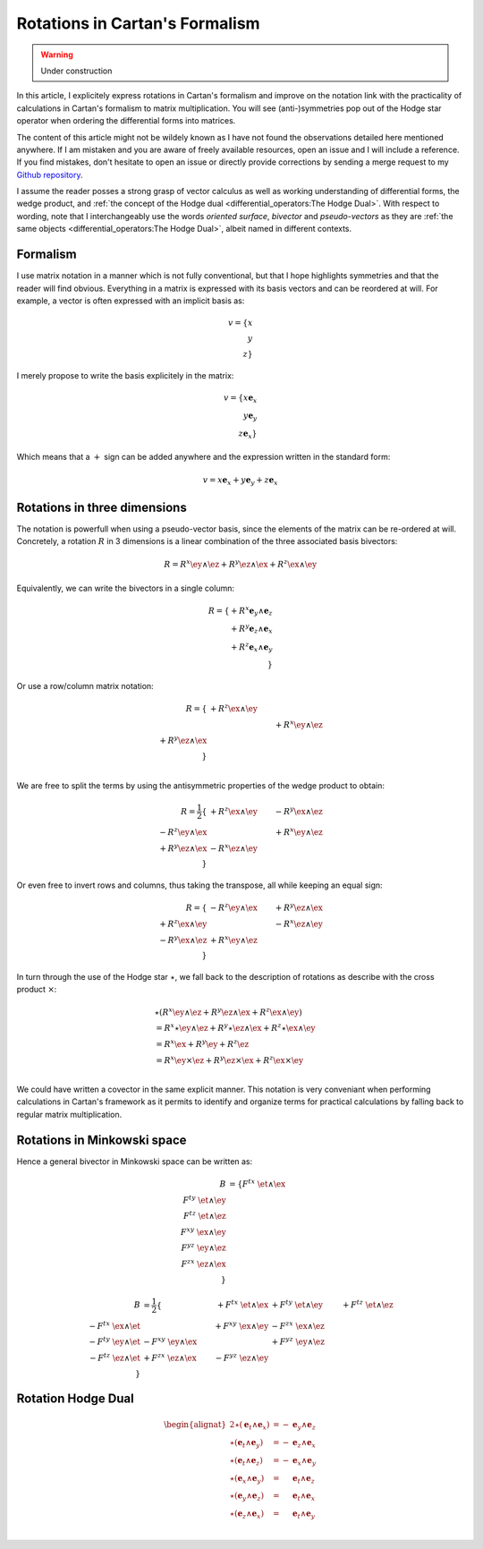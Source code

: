 Rotations in Cartan's Formalism
===============================

.. rst-class:: custom-author

   by Stéphane Haussler

.. warning::

   Under construction

In this article, I explicitely express rotations in Cartan's formalism and
improve on the notation link with the practicality of calculations in Cartan's
formalism to matrix multiplication. You will see (anti-)symmetries pop out of
the Hodge star operator when ordering the differential forms into matrices.

The content of this article might not be wildely known as I have not found the
observations detailed here mentioned anywhere. If I am mistaken and you are
aware of freely available resources, open an issue and I will include a
reference. If you find mistakes, don't hesitate to open an issue or directly
provide corrections by sending a merge request to my `Github repository
<https://github.com/shaussler/TheoreticalUniverse/>`_.

I assume the reader posses a strong grasp of vector calculus as well as working
understanding of differential forms, the wedge product, and :ref:`the concept
of the Hodge dual <differential_operators:The Hodge Dual>`. With respect to
wording, note that I interchangeably use the words *oriented surface*,
*bivector* and *pseudo-vectors* as they are :ref:`the same objects
<differential_operators:The Hodge Dual>`, albeit named in different contexts.

Formalism
---------

.. {{{

I use matrix notation in a manner which is not fully conventional, but that I
hope highlights symmetries and that the reader will find obvious. Everything in
a matrix is expressed with its basis vectors and can be reordered at will. For
example, a vector is often expressed with an implicit basis as:

.. math::

   v = \{ x \\ y \\ z\}

I merely propose to write the basis explicitely in the matrix:

.. math::

   v = \{ x \mathbf{e}_x \\ y \mathbf{e}_y \\ z \mathbf{e}_x \}

Which means that a :math:`+` sign can be added anywhere and the expression
written in the standard form:

.. math::

   v = x \mathbf{e}_x + y \mathbf{e}_y + z \mathbf{e}_x

.. }}}

Rotations in three dimensions
-----------------------------

.. {{{

The notation is powerfull when using a pseudo-vector basis, since the elements
of the matrix can be re-ordered at will. Concretely, a rotation :math:`R` in 3
dimensions is a linear combination of the three associated basis bivectors:

.. math::

   R = 
   R^{x} \ey \wedge \ez +
   R^{y} \ez \wedge \ex +
   R^{z} \ex \wedge \ey

Equivalently, we can write the bivectors in a single column:

.. math::

   R =
   \{ + R^{x} \mathbf{e}_y \wedge \mathbf{e}_z \\
      + R^{y} \mathbf{e}_z \wedge \mathbf{e}_x \\
      + R^{z} \mathbf{e}_x \wedge \mathbf{e}_y \\
   \}
   
Or use a row/column matrix notation:

.. math::

   R =
   \{                       & +R^{z} \ex \wedge \ey &                       \\
                            &                       & +R^{x} \ey \wedge \ez \\
      +R^{y} \ez \wedge \ex &                       &                       \\
   \} \\

We are free to split the terms by using the antisymmetric properties of the
wedge product to obtain:

.. math::

   R
   = \frac{1}{2}
   \{                       & +R^{z} \ex \wedge \ey & -R^{y} \ex \wedge \ez \\
      -R^{z} \ey \wedge \ex &                       & +R^{x} \ey \wedge \ez \\
      +R^{y} \ez \wedge \ex & -R^{x} \ez \wedge \ey &                       \\
   \}

Or even free to invert rows and columns, thus taking the transpose, all while
keeping an equal sign:

.. math::

   R =
   \{                       & -R^{z} \ey \wedge \ex & +R^{y} \ez \wedge \ex \\
      +R^{z} \ex \wedge \ey &                       & -R^{x} \ez \wedge \ey \\
      -R^{y} \ex \wedge \ez & +R^{x} \ey \wedge \ez &                       \\
   \}

In turn through the use of the Hodge star :math:`\star`, we fall back to the
description of rotations as describe with the cross product :math:`\times`:

.. math::

   \begin{align*}
   & \star (
       R^{x} \ey \wedge \ez +
       R^{y} \ez \wedge \ex +
       R^{z} \ex \wedge \ey 
   )\\
   &=
   R^{x} \star \ey \wedge \ez +
   R^{y} \star \ez \wedge \ex +
   R^{z} \star \ex \wedge \ey \\
   &=
   R^{x} \ex +
   R^{y} \ey +
   R^{z} \ez \\
   &=
   R^{x} \ey \times \ez +
   R^{y} \ez \times \ex +
   R^{z} \ex \times \ey \\
   \end{align*}

We could have written a covector in the same explicit manner. This notation is
very conveniant when performing calculations in Cartan's framework as it
permits to identify and organize terms for practical calculations by falling
back to regular matrix multiplication.

.. }}}

Rotations in Minkowski space
----------------------------

.. {{{

Hence a general bivector in Minkowski space can be written as:

.. math::

   \begin{align}
   B
   &= \{
       F^{tx} \; \et \wedge \ex \\
       F^{ty} \; \et \wedge \ey \\
       F^{tz} \; \et \wedge \ez \\
       F^{xy} \; \ex \wedge \ey \\
       F^{yz} \; \ey \wedge \ez \\
       F^{zx} \; \ez \wedge \ex \\
   \}
   \end{align}


.. math::

   \begin{align}
   B
   &= \frac{1}{2} \{
                                  & + F^{tx} \; \et \wedge \ex & + F^{ty} \; \et \wedge \ey & + F^{tz} \; \et \wedge \ez \\ 
       - F^{tx} \; \ex \wedge \et &                            & + F^{xy} \; \ex \wedge \ey & - F^{zx} \; \ex \wedge \ez \\
       - F^{ty} \; \ey \wedge \et & - F^{xy} \; \ey \wedge \ex &                            & + F^{yz} \; \ey \wedge \ez \\
       - F^{tz} \; \ez \wedge \et & + F^{zx} \; \ez \wedge \ex & - F^{yz} \; \ez \wedge \ey &                            \\
   \}
   \end{align}

Rotation Hodge Dual
-------------------

.. math::

   \begin{alignat*}{2}
   \star (\mathbf{e}_t \wedge \mathbf{e}_x) &= - &\mathbf{e}_y \wedge \mathbf{e}_z \\
   \star (\mathbf{e}_t \wedge \mathbf{e}_y) &= - &\mathbf{e}_z \wedge \mathbf{e}_x \\
   \star (\mathbf{e}_t \wedge \mathbf{e}_z) &= - &\mathbf{e}_x \wedge \mathbf{e}_y \\
   \star (\mathbf{e}_x \wedge \mathbf{e}_y) &=   &\mathbf{e}_t \wedge \mathbf{e}_z \\
   \star (\mathbf{e}_y \wedge \mathbf{e}_z) &=   &\mathbf{e}_t \wedge \mathbf{e}_x \\
   \star (\mathbf{e}_z \wedge \mathbf{e}_x) &=   &\mathbf{e}_t \wedge \mathbf{e}_y \\
   \end{alignat*}

.. }}}
